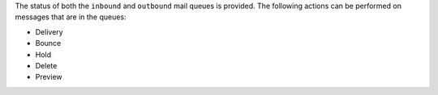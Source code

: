 The status of both the ``inbound`` and ``outbound`` mail queues is provided.
The following actions can be performed on messages that are in the
queues:

* Delivery
* Bounce
* Hold
* Delete
* Preview